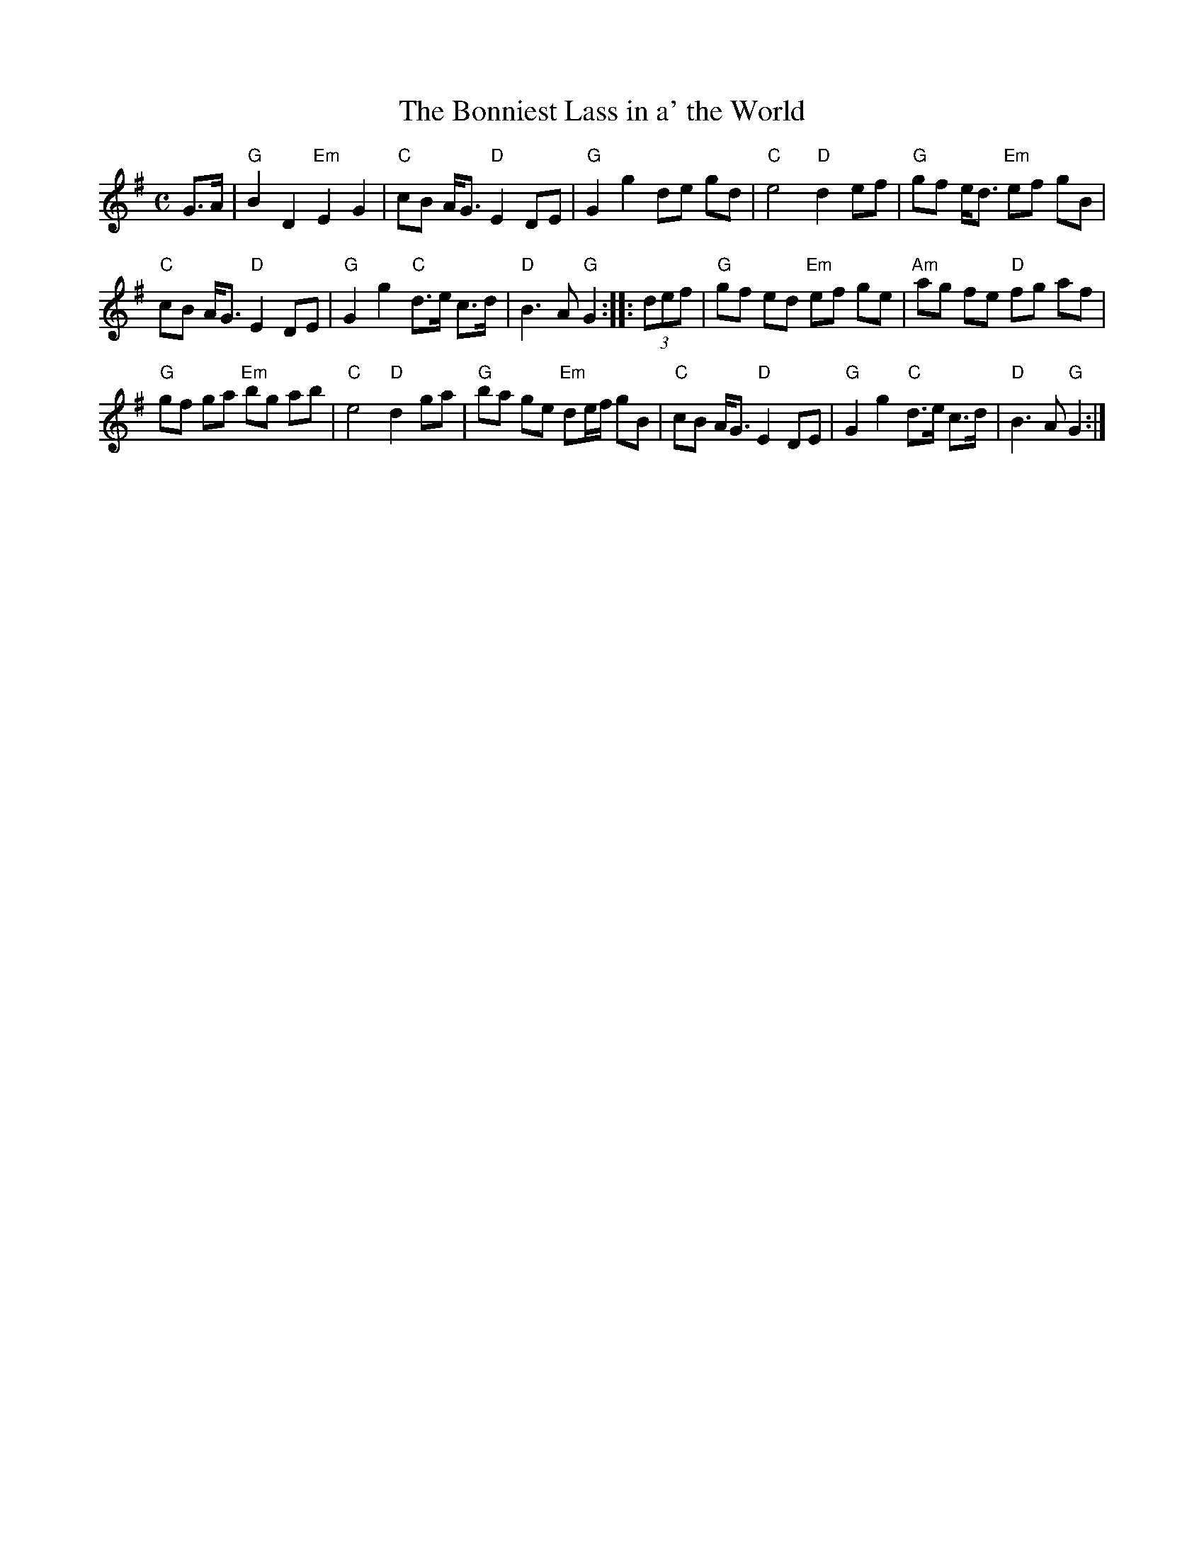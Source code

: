 X:399
T: Bonniest Lass in a' the World, The
R: air
Z: 2005 John Chambers <jc:trillian.mit.edu>
B: BSFC XIII-1
M: C
L: 1/8
F:http://trillian.mit.edu/~jc/music/abc/air/Bonniest_Lass_in_a_the_World_G.abc	 2008-11-26 02:37:35 UT
K: G
G>A | "G"B2 D2 "Em"E2 G2 | "C"cB A<G "D"E2 DE | "G"G2 g2 de gd | "C"e4 "D"d2 ef | "G"gf e<d "Em"ef gB |
"C"cB A<G "D"E2 DE | "G"G2 g2 "C"d>e c>d | "D"B3 A "G"G2 :: (3def | "G"gf ed "Em"ef ge | "Am"ag fe "D"fg af |
"G"gf ga "Em"bg ab | "C"e4 "D"d2 ga | "G"ba ge "Em"de/f/ gB | "C"cB A<G "D"E2 DE | "G"G2 g2 "C"d>e c>d | "D"B3 A "G"G2 :|
